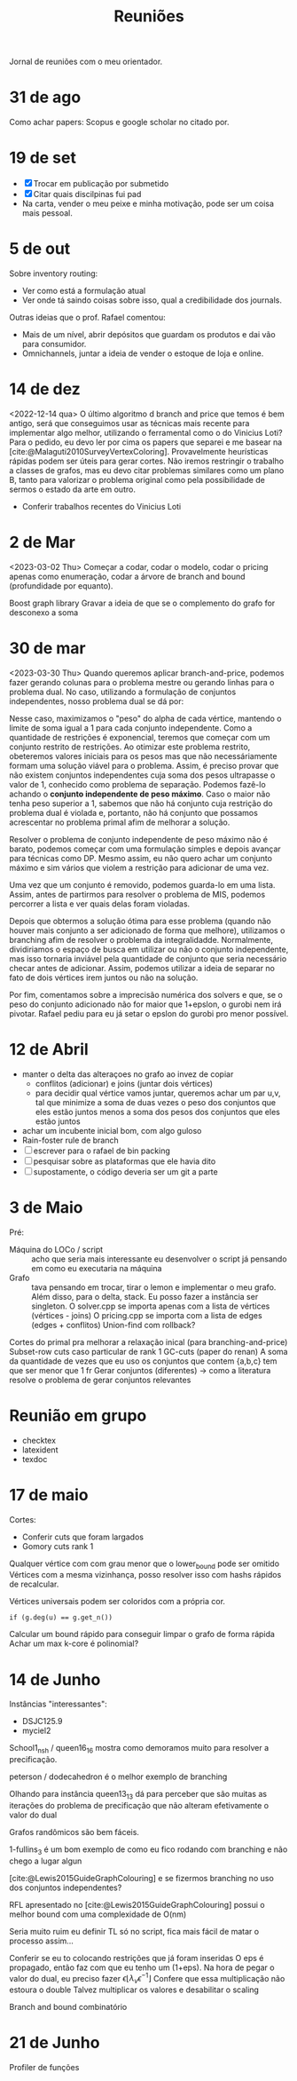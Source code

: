 #+Title: Reuniões

Jornal de reuniões com o meu orientador.

* 31 de ago
Como achar papers: Scopus e google scholar no citado por.
* 19 de set
- [X] Trocar em publicação por submetido
- [X] Citar quais discilpinas fui pad
- Na carta, vender o meu peixe e minha motivação, pode ser um coisa mais pessoal.
* 5 de out
Sobre inventory routing:
- Ver como está a formulação atual
- Ver onde tá saindo coisas sobre isso, qual a credibilidade dos journals.

Outras ideias que o prof. Rafael comentou:
- Mais de um nível, abrir depósitos que guardam os produtos e dai vão para consumidor.
- Omnichannels, juntar a ideia de vender o estoque de loja e online.
* 14 de dez
<2022-12-14 qua>
O último algoritmo d branch and price que temos é bem antigo, será que conseguimos usar as técnicas mais recente para implementar algo melhor, utilizando o ferramental como o do Vinicius Loti?
Para o pedido, eu devo ler por cima os papers que separei e me basear na [cite:@Malaguti2010SurveyVertexColoring].
Provavelmente heurísticas rápidas podem ser úteis para gerar cortes.
Não iremos restringir o trabalho a classes de grafos, mas eu devo citar problemas similares como um plano B, tanto para valorizar o problema original como pela possibilidade de sermos o estado da arte em outro.

- Conferir trabalhos recentes do Vinicius Loti
* 2 de Mar
<2023-03-02 Thu>
Começar a codar, codar o modelo, codar o pricing apenas como enumeração, codar a árvore de branch and bound (profundidade por equanto).

Boost graph library
Gravar a ideia de que se o complemento do grafo for desconexo a soma
* 30 de mar
<2023-03-30 Thu>
Quando queremos aplicar branch-and-price, podemos fazer gerando colunas para o problema mestre ou gerando linhas para o problema dual.
No caso, utilizando a formulação de conjuntos independentes, nosso problema dual se dá por:
\begin{alignat*}{4}
\mathrm{(SC-dual)} \quad & \omit\rlap{maximize  $\displaystyle \sum_{v \in V} \alpha_v$} \\
& \mbox{sujeito a}&& \quad & \sum_{v \in V} a_{v,s} \alpha_{v} &\leq 1 & \quad & s \in S \\
&                 &&   & \alpha_v       & \geq 0 &    & v \in V \nonumber
\end{alignat*}

Nesse caso, maximizamos o "peso" do alpha de cada vértice, mantendo o limite de soma igual a 1 para cada conjunto independente.
Como a quantidade de restrições é exponencial, teremos que começar com um conjunto restrito de restrições.
Ao otimizar este problema restrito, obeteremos valores iniciais para os pesos mas que não necessáriamente formam uma solução viável para o problema.
Assim, é preciso provar que não existem conjuntos independentes cuja soma dos pesos ultrapasse o valor de 1, conhecido como problema de separação.
Podemos fazê-lo achando o *conjunto independente de peso máximo*.
Caso o maior não tenha peso superior a 1, sabemos que não há conjunto cuja restrição do problema dual é violada e, portanto, não há conjunto que possamos acrescentar no problema primal afim de melhorar a solução.

Resolver o problema de conjunto independente de peso máximo não é barato, podemos começar com uma formulação simples e depois avançar para técnicas como DP.
Mesmo assim, eu não quero achar um conjunto máximo e sim vários que violem a restrição para adicionar de uma vez.

Uma vez que um conjunto é removido, podemos guarda-lo em uma lista.
Assim, antes de partirmos para resolver o problema de MIS, podemos percorrer a lista e ver quais delas foram violadas.

Depois que obtermos a solução ótima para esse problema (quando não houver mais conjunto a ser adicionado de forma que melhore), utilizamos o branching afim de resolver o problema da integralidadde.
Normalmente, dividiriamos o espaço de busca em utilizar ou não o conjunto independente, mas isso tornaria inviável pela quantidade de conjunto que seria necessário checar antes de adicionar.
Assim, podemos utilizar a ideia de separar no fato de dois vértices irem juntos ou não na solução.

Por fim, comentamos sobre a imprecisão numérica dos solvers e que, se o peso do conjunto adicionado não for maior que 1+epslon, o gurobi nem irá pivotar.
Rafael pediu para eu já setar o epslon do gurobi pro menor possível.
* 12 de Abril
- manter o delta das alteraçoes no grafo ao invez de copiar
  - conflitos (adicionar) e joins (juntar dois vértices)
  - para decidir qual vértice vamos juntar, queremos achar um par u,v, tal que minimize a soma de duas vezes o peso dos conjuntos que eles estão juntos menos a soma dos pesos dos conjuntos que eles estão juntos
- achar um incubente inicial bom, com algo guloso
- Rain-foster rule de branch
- [ ] escrever para o rafael de bin packing
- [ ] pesquisar sobre as plataformas que ele havia dito
- [ ] supostamente, o código deveria ser um git a parte
* 3 de Maio
Pré:
- Máquina do LOCo / script :: acho que seria mais interessante eu desenvolver o script já pensando em como eu executaria na máquina
- Grafo :: tava pensando em trocar, tirar o lemon e implementar o meu grafo. Além disso, para o delta, stack.
  Eu posso fazer a instância ser singleton.
  O solver.cpp se importa apenas com a lista de vértices (vértices - joins)
  O pricing.cpp se importa com a lista de edges (edges + conflitos)
  Union-find com rollback?

Cortes do primal pra melhorar a relaxação inical (para branching-and-price)
Subset-row cuts caso particular de rank 1 GC-cuts (paper do renan)
A soma da quantidade de vezes que eu uso os conjuntos que contem {a,b,c} tem que ser menor que 1 fr
Gerar conjuntos (diferentes) -> como a literatura resolve o problema de gerar conjuntos relevantes
* Reunião em grupo
- checktex
- latexident
- texdoc
* 17 de maio
Cortes:
- Conferir cuts que foram largados
- Gomory cuts rank 1
Qualquer vértice com com grau menor que o lower_bound pode ser omitido
Vértices com a mesma vizinhança, posso resolver isso com hashs rápidos de recalcular.
# Teste se isso reduziria ou não.
Vértices universais podem ser coloridos com a própria cor.
#+begin_src
if (g.deg(u) == g.get_n())
#+end_src

Calcular um bound rápido para conseguir limpar o grafo de forma rápida
Achar um max k-core é polinomial?
* 14 de Junho
Instâncias "interessantes":
- DSJC125.9
- myciel2

School1_nsh / queen16_16  mostra como demoramos muito para resolver a precificação.

peterson / dodecahedron é o melhor exemplo de branching

Olhando para instância queen13_13 dá para perceber que são muitas as iterações do problema de precificação que não alteram efetivamente o valor do dual

Grafos randômicos são bem fáceis.

1-fullins_3 é um bom exemplo de como eu fico rodando com branching e não chego a lugar algun

[cite:@Lewis2015GuideGraphColouring] e se fizermos branching no uso dos conjuntos independentes?

RFL apresentado no [cite:@Lewis2015GuideGraphColouring] possui o melhor bound com uma complexidade de O(nm)

Seria muito ruim eu definir TL só no script, fica mais fácil de matar o processo assim...

Conferir se eu to colocando restrições que já foram inseridas
O eps é propagado, então faz com que eu tenho um (1+eps).
Na hora de pegar o valor do dual, eu preciso fazer $\epsilon \lfloor \lambda_v \epsilon^{-1} \rfloor$
Confere que essa multiplicação não estoura o double
Talvez multiplicar os valores e desabilitar o scaling

Branch and bound combinatório
* 21 de Junho
Profiler de funções
